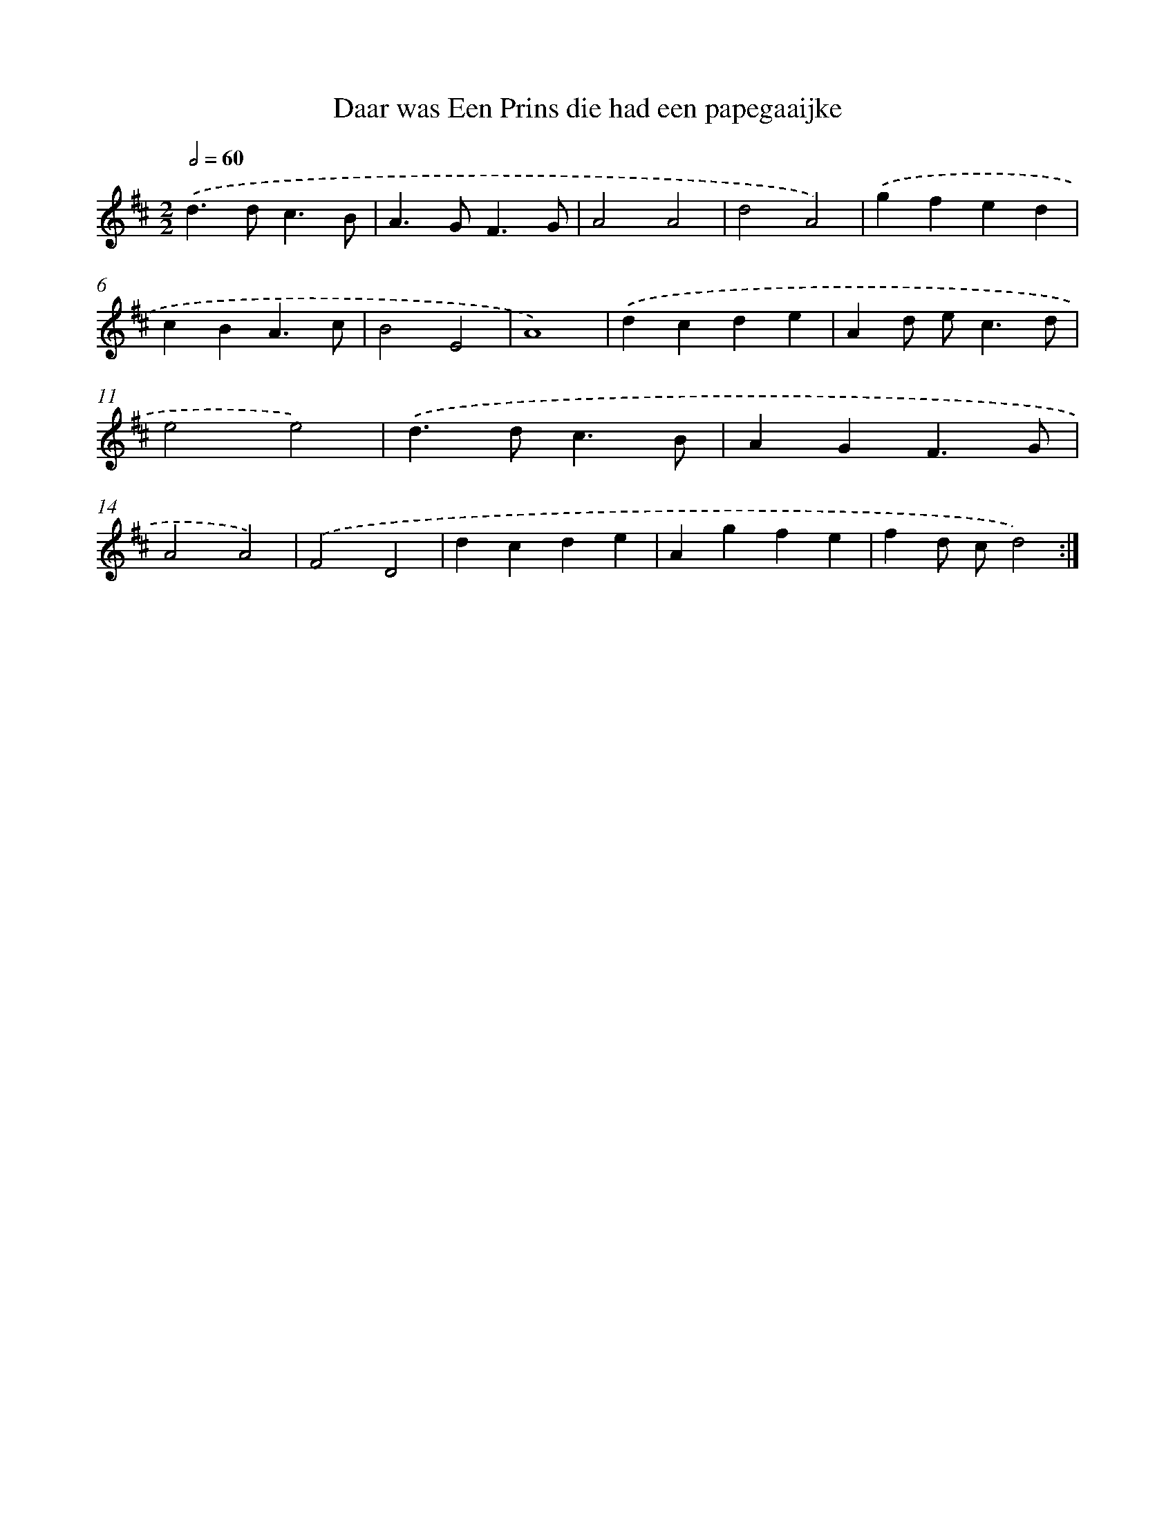 X: 6043
T: Daar was Een Prins die had een papegaaijke
%%abc-version 2.0
%%abcx-abcm2ps-target-version 5.9.1 (29 Sep 2008)
%%abc-creator hum2abc beta
%%abcx-conversion-date 2018/11/01 14:36:24
%%humdrum-veritas 4001384726
%%humdrum-veritas-data 2842659312
%%continueall 1
%%barnumbers 0
L: 1/4
M: 2/2
Q: 1/2=60
K: D clef=treble
.('d>dc3/B/ |
A>GF3/G/ |
A2A2 |
d2A2) |
.('gfed |
cBA3/c/ |
B2E2 |
A4) |
.('dcde |
Ad/ e<cd/ |
e2e2) |
.('d>dc3/B/ |
AGF3/G/ |
A2A2) |
.('F2D2 |
dcde |
Agfe |
fd/ c/d2) :|]
